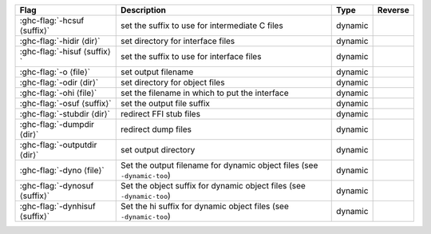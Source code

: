 .. This file is generated by utils/mkUserGuidePart

+--------------------------------------------------------------+------------------------------------------------------------------------------------------------------+--------------------------------+---------------------------------------------------------+
| Flag                                                         | Description                                                                                          | Type                           | Reverse                                                 |
+==============================================================+======================================================================================================+================================+=========================================================+
| :ghc-flag:`-hcsuf ⟨suffix⟩`                                  | set the suffix to use for intermediate C files                                                       | dynamic                        |                                                         |
+--------------------------------------------------------------+------------------------------------------------------------------------------------------------------+--------------------------------+---------------------------------------------------------+
| :ghc-flag:`-hidir ⟨dir⟩`                                     | set directory for interface files                                                                    | dynamic                        |                                                         |
+--------------------------------------------------------------+------------------------------------------------------------------------------------------------------+--------------------------------+---------------------------------------------------------+
| :ghc-flag:`-hisuf ⟨suffix⟩`                                  | set the suffix to use for interface files                                                            | dynamic                        |                                                         |
+--------------------------------------------------------------+------------------------------------------------------------------------------------------------------+--------------------------------+---------------------------------------------------------+
| :ghc-flag:`-o ⟨file⟩`                                        | set output filename                                                                                  | dynamic                        |                                                         |
+--------------------------------------------------------------+------------------------------------------------------------------------------------------------------+--------------------------------+---------------------------------------------------------+
| :ghc-flag:`-odir ⟨dir⟩`                                      | set directory for object files                                                                       | dynamic                        |                                                         |
+--------------------------------------------------------------+------------------------------------------------------------------------------------------------------+--------------------------------+---------------------------------------------------------+
| :ghc-flag:`-ohi ⟨file⟩`                                      | set the filename in which to put the interface                                                       | dynamic                        |                                                         |
+--------------------------------------------------------------+------------------------------------------------------------------------------------------------------+--------------------------------+---------------------------------------------------------+
| :ghc-flag:`-osuf ⟨suffix⟩`                                   | set the output file suffix                                                                           | dynamic                        |                                                         |
+--------------------------------------------------------------+------------------------------------------------------------------------------------------------------+--------------------------------+---------------------------------------------------------+
| :ghc-flag:`-stubdir ⟨dir⟩`                                   | redirect FFI stub files                                                                              | dynamic                        |                                                         |
+--------------------------------------------------------------+------------------------------------------------------------------------------------------------------+--------------------------------+---------------------------------------------------------+
| :ghc-flag:`-dumpdir ⟨dir⟩`                                   | redirect dump files                                                                                  | dynamic                        |                                                         |
+--------------------------------------------------------------+------------------------------------------------------------------------------------------------------+--------------------------------+---------------------------------------------------------+
| :ghc-flag:`-outputdir ⟨dir⟩`                                 | set output directory                                                                                 | dynamic                        |                                                         |
+--------------------------------------------------------------+------------------------------------------------------------------------------------------------------+--------------------------------+---------------------------------------------------------+
| :ghc-flag:`-dyno ⟨file⟩`                                     | Set the output filename for dynamic object files (see ``-dynamic-too``)                              | dynamic                        |                                                         |
+--------------------------------------------------------------+------------------------------------------------------------------------------------------------------+--------------------------------+---------------------------------------------------------+
| :ghc-flag:`-dynosuf ⟨suffix⟩`                                | Set the object suffix for dynamic object files (see ``-dynamic-too``)                                | dynamic                        |                                                         |
+--------------------------------------------------------------+------------------------------------------------------------------------------------------------------+--------------------------------+---------------------------------------------------------+
| :ghc-flag:`-dynhisuf ⟨suffix⟩`                               | Set the hi suffix for dynamic object files (see ``-dynamic-too``)                                    | dynamic                        |                                                         |
+--------------------------------------------------------------+------------------------------------------------------------------------------------------------------+--------------------------------+---------------------------------------------------------+

